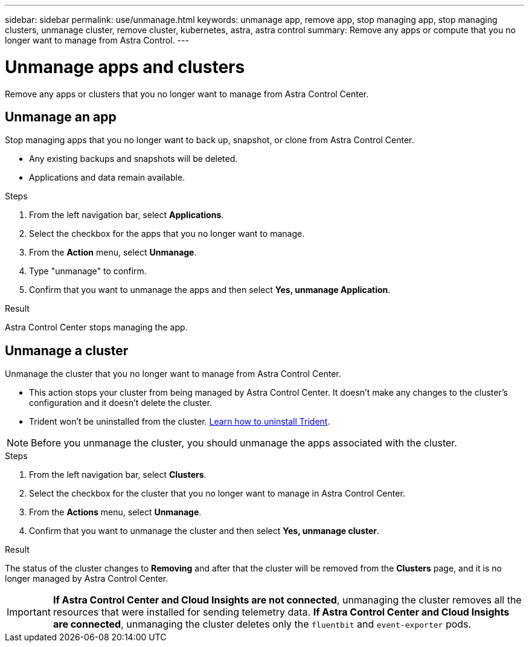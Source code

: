 ---
sidebar: sidebar
permalink: use/unmanage.html
keywords: unmanage app, remove app, stop managing app, stop managing clusters, unmanage cluster, remove cluster, kubernetes, astra, astra control
summary: Remove any apps or compute that you no longer want to manage from Astra Control.
---

= Unmanage apps and clusters
:hardbreaks:
:icons: font
:imagesdir: ../media/use/

Remove any apps or clusters that you no longer want to manage from Astra Control Center.

== Unmanage an app

Stop managing apps that you no longer want to back up, snapshot, or clone from Astra Control Center.

* Any existing backups and snapshots will be deleted.

* Applications and data remain available.

.Steps

. From the left navigation bar, select *Applications*.
. Select the checkbox for the apps that you no longer want to manage.
. From the *Action* menu, select *Unmanage*.
. Type "unmanage" to confirm.
. Confirm that you want to unmanage the apps and then select *Yes, unmanage Application*.


.Result

Astra Control Center stops managing the app.

== Unmanage a cluster

Unmanage the cluster that you no longer want to manage from Astra Control Center.

* This action stops your cluster from being managed by Astra Control Center. It doesn't make any changes to the cluster's configuration and it doesn't delete the cluster.

* Trident won't be uninstalled from the cluster. https://docs.netapp.com/us-en/trident/trident-managing-k8s/uninstall-trident.html[Learn how to uninstall Trident^].

NOTE: Before you unmanage the cluster, you should unmanage the apps associated with the cluster.

.Steps

. From the left navigation bar, select *Clusters*.

. Select the checkbox for the cluster that you no longer want to manage in Astra Control Center.

. From the *Actions* menu, select *Unmanage*.

. Confirm that you want to unmanage the cluster and then select *Yes, unmanage cluster*.

.Result

The status of the cluster changes to *Removing* and after that the cluster will be removed from the *Clusters* page, and it is no longer managed by Astra Control Center.

IMPORTANT: *If Astra Control Center and Cloud Insights are not connected*, unmanaging the cluster removes all the resources that were installed for sending telemetry data. *If Astra Control Center and Cloud Insights are connected*, unmanaging the cluster deletes only the `fluentbit` and `event-exporter` pods.
